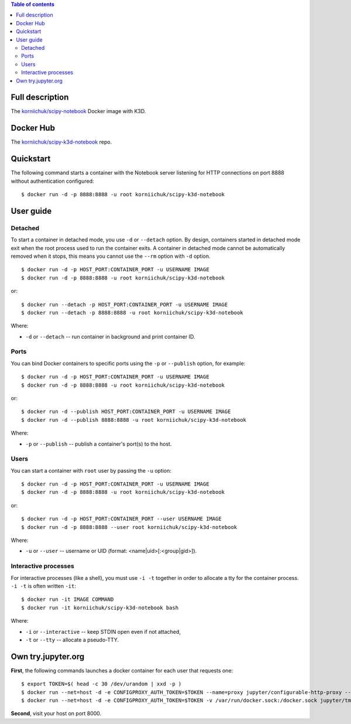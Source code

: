 .. contents:: Table of contents
   :depth: 2

Full description
================
The `korniichuk/scipy-notebook <https://hub.docker.com/r/korniichuk/scipy-notebook/>`_ Docker image with K3D.

Docker Hub
==========
The `korniichuk/scipy-k3d-notebook <https://hub.docker.com/r/korniichuk/scipy-k3d-notebook/>`_ repo.

Quickstart
==========
The following command starts a container with the Notebook server listening for HTTP connections on port 8888 without authentication configured::

    $ docker run -d -p 8888:8888 -u root korniichuk/scipy-k3d-notebook

User guide
==========
Detached
--------
To start a container in detached mode, you use ``-d`` or ``--detach`` option. By design, containers started in detached mode exit when the root process used to run the container exits. A container in detached mode cannot be automatically removed when it stops, this means you cannot use the ``--rm`` option with ``-d`` option.
::

    $ docker run -d -p HOST_PORT:CONTAINER_PORT -u USERNAME IMAGE
    $ docker run -d -p 8888:8888 -u root korniichuk/scipy-k3d-notebook

or::

    $ docker run --detach -p HOST_PORT:CONTAINER_PORT -u USERNAME IMAGE
    $ docker run --detach -p 8888:8888 -u root korniichuk/scipy-k3d-notebook

Where:

* ``-d`` or ``--detach`` -- run container in background and print container ID.

Ports
-----
You can bind Docker containers to specific ports using the ``-p`` or ``--publish`` option, for example::

    $ docker run -d -p HOST_PORT:CONTAINER_PORT -u USERNAME IMAGE
    $ docker run -d -p 8888:8888 -u root korniichuk/scipy-k3d-notebook

or::

    $ docker run -d --publish HOST_PORT:CONTAINER_PORT -u USERNAME IMAGE
    $ docker run -d --publish 8888:8888 -u root korniichuk/scipy-k3d-notebook

Where:

* ``-p`` or ``--publish`` -- publish a container's port(s) to the host.

Users
-----
You can start a container with ``root`` user by passing the ``-u`` option::

    $ docker run -d -p HOST_PORT:CONTAINER_PORT -u USERNAME IMAGE
    $ docker run -d -p 8888:8888 -u root korniichuk/scipy-k3d-notebook

or::

    $ docker run -d -p HOST_PORT:CONTAINER_PORT --user USERNAME IMAGE
    $ docker run -d -p 8888:8888 --user root korniichuk/scipy-k3d-notebook

Where:
 
* ``-u`` or ``--user`` -- username or UID (format: <name|uid>[:<group|gid>]).

Interactive processes
---------------------
For interactive processes (like a shell), you must use ``-i -t`` together in order to allocate a tty for the container process. ``-i -t`` is often written ``-it``::

    $ docker run -it IMAGE COMMAND
    $ docker run -it korniichuk/scipy-k3d-notebook bash

Where:

* ``-i`` or ``--interactive`` -- keep STDIN open even if not attached,
* ``-t`` or ``--tty`` -- allocate a pseudo-TTY.

Own try.jupyter.org
===================
**First**, the following commands launches a docker container for each user that requests one::

    $ export TOKEN=$( head -c 30 /dev/urandom | xxd -p )
    $ docker run --net=host -d -e CONFIGPROXY_AUTH_TOKEN=$TOKEN --name=proxy jupyter/configurable-http-proxy --default-target http://127.0.0.1:9999
    $ docker run --net=host -d -e CONFIGPROXY_AUTH_TOKEN=$TOKEN -v /var/run/docker.sock:/docker.sock jupyter/tmpnb python orchestrate.py --image='korniichuk/scipy-k3d-notebook' --command="ipython notebook --NotebookApp.base_url={base_path} --ip=0.0.0.0 --port {port}"

**Second**, visit your host on port 8000.
